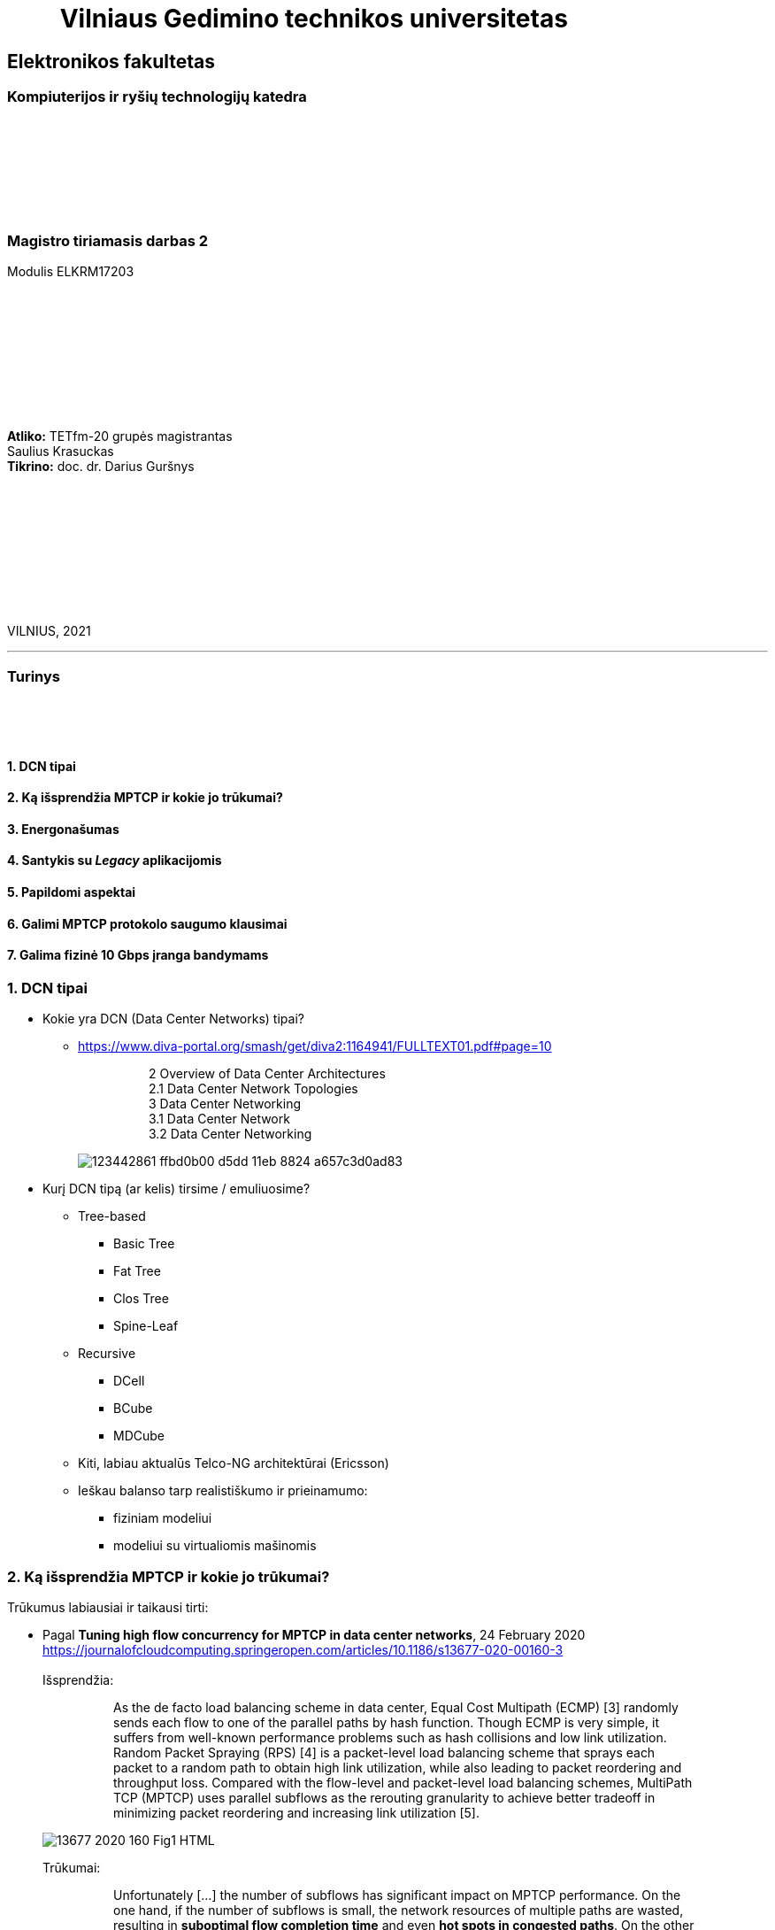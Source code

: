 = {nbsp}{nbsp}{nbsp}{nbsp}{nbsp}{nbsp}{nbsp}{nbsp}{nbsp}Vilniaus Gedimino technikos universitetas

[.text-center]
== Elektronikos fakultetas

=== Kompiuterijos ir ryšių technologijų katedra

{nbsp}

{nbsp}

{nbsp}

{nbsp}

=== Magistro tiriamasis darbas 2
Modulis ELKRM17203

{nbsp}

{nbsp}

{nbsp}

{nbsp}

{nbsp}

[.text-right]
**Atliko:** TETfm-20 grupės magistrantas +
                       Saulius Krasuckas +
**Tikrino:** doc. dr. Darius Guršnys

{nbsp}

{nbsp}

{nbsp}

{nbsp}

{nbsp}

VILNIUS, 2021

<<<
---

[.text-left]
=== Turinys

{nbsp}

{nbsp}

==== 1. DCN tipai
==== 2. Ką išsprendžia MPTCP ir kokie jo trūkumai?
==== 3. Energonašumas
==== 4. Santykis su _Legacy_ aplikacijomis
==== 5. Papildomi aspektai
==== 6. Galimi MPTCP protokolo saugumo klausimai
==== 7. Galima fizinė 10 Gbps įranga bandymams

<<<
=== 1. DCN tipai
[.text-left]

* Kokie yra DCN (Data Center Networks) tipai?
** https://www.diva-portal.org/smash/get/diva2:1164941/FULLTEXT01.pdf#page=10
+
--
____
> 2 Overview of Data Center Architectures +
2.1 Data Center Network Topologies +
3 Data Center Networking +
3.1 Data Center Network +
3.2 Data Center Networking +
____
--
+
image::https://user-images.githubusercontent.com/74717106/123442861-ffbd0b00-d5dd-11eb-8824-a657c3d0ad83.png[]

* Kurį DCN tipą (ar kelis) tirsime / emuliuosime?
** Tree-based
*** Basic Tree
*** Fat Tree
*** Clos Tree
*** Spine-Leaf
** Recursive
*** DCell
*** BCube
*** MDCube
** Kiti, labiau aktualūs Telco-NG architektūrai (Ericsson)
** Ieškau balanso tarp realistiškumo ir prieinamumo:
*** fiziniam modeliui
*** modeliui su virtualiomis mašinomis

=== 2. Ką išsprendžia MPTCP ir kokie jo trūkumai?
[.text-left]

Trūkumus labiausiai ir taikausi tirti:

[.text-left]
* Pagal **Tuning high flow concurrency for MPTCP in data center networks**, 24 February 2020 +
   https://journalofcloudcomputing.springeropen.com/articles/10.1186/s13677-020-00160-3 +
   +
Išsprendžia:
+
--
____
> As the de facto load balancing scheme in data center, Equal Cost Multipath (ECMP) [3] randomly sends each flow to one of the parallel paths by hash function. Though ECMP is very simple, it suffers from well-known performance problems such as hash collisions and low link utilization. Random Packet Spraying (RPS) [4] is a packet-level load balancing scheme that sprays each packet to a random path to obtain high link utilization, while also leading to packet reordering and throughput loss. Compared with the flow-level and packet-level load balancing schemes, MultiPath TCP (MPTCP) uses parallel subflows as the rerouting granularity to achieve better tradeoff in minimizing packet reordering and increasing link utilization [5].
____
--
image::https://media.springernature.com/lw685/springer-static/image/art%3A10.1186%2Fs13677-020-00160-3/MediaObjects/13677_2020_160_Fig1_HTML.png?as=webp[]
+
Trūkumai: 
+
--
____
> Unfortunately [...] the number of subflows has significant impact on MPTCP performance. On the one hand, if the number of subflows is small, the network resources of multiple paths are wasted, resulting in **suboptimal flow completion time** and even **hot spots in congested paths**. On the other hand, if the number of subflows is large, the congestion window of each subflow becomes very small, easily **leading to timeout** (i.e., full window loss) and **high tail latency** under heavy congestion [6–10].  
____
--

* Pagal **MULTIPATH TCP**, 10 DEC 2016  +
   https://network-insight.net/2016/12/multipath-tcp/  +
   +
Išsprendžia:
+
--
____
> Next generation leaf and spine data centre networks are built with Equal-Cost Multipath (ECMP). [...] For one endpoint to communicate to another, a TCP flow is placed on a single link, not spread over multiple links. As a result, single-path TCP collisions may occur, reducing the throughput available to that flow. This is commonly seen for large flows and not small mice flows.  +
>  +
> In a data centre when a server starts a TCP connection it gets placed on a path and stays there. With MPTCP instead of using a single path per connection you could use many subflows per connection. If some of those subflows get congested, you just don’t send over that particular subflow improving traffic fairness and bandwidth optimisations.  +
>  +
> The default behaviour of spreading traffic through a LAG or ECMP next hops is based on the hash-based distribution of packets. An array of buckets is created, and each outbound link is assigned to one or more buckets. Fields are taken from the outgoing packet header such as source-destination IP address / MAC address and hashed based on this endpoint identification. A bucket is selected by the hash and the packet is queued to the interface that is assigned that bucket.  +
>  +
> The issue here is that the load balancing algorithm does not take into account interface congestions or packet drops. With all mice flows this is fine but once you mix mice and elephant flows together your performance will suffer. An algorithm is needed to identify congested links and then reshuffle the traffic. A good use for MPTCP is when you have a mix of mice and elephant flows.
____
--
+
Trūkumai:
+
--
____
> Generally, MPTCP **does not improve performance** for environments **with only mice flows**.  
> 
> With small files say 50KB MPTCP offers the same performance as regular TCP. As the file size increases MPTCP usually has the same results as link bonding. The benefits of MPTCP come to play when files are very big (300 KB ). At this level,  MPTCP outperforms link bonding as the congestion control can efficiently balance the load better over the links.  
____
--
+

* Pagal:  +
   **AMP: An Adaptive Multipath TCP for Data Center Networks**, IFIP Networking 2019  +
   https://slideplayer.com/slide/17007643/ ,  +
   **AMP: A Better Multipath TCP for Data Center Networks**, 17 Mar 2019  +
   https://arxiv.org/pdf/1707.00322.pdf  +
   **Adaptive MultiPath TCP (AMP) implementation in ns-3**  +
   https://github.com/mkheirkhah/amp  +
     +
    Išsprendžia:
+
--
____
> ECN-based multipath schemes seem to provide a good balance between **the latency-throughput trade-off**  +
____
--
+
Trūkumai:
+
--
____
> **Problems with ECN-capable variant of MPTCP**  +
> * TCP Incast  +
>   Well-studied topic for TCP (not really for MPTCP)  +
>   Each subflow maintains a separate congestion window  +
>   More subflows, more chance of experiencing a retransmission timeout during an incast episode  +
>  +
> * Last Hop Unfairness (LHU)  +
>   We are reporting it for the first time

image::https://user-images.githubusercontent.com/74717106/123442566-abb22680-d5dd-11eb-81ac-90a63745836d.png[]

> **Problem 1: Incast**  +
>  +
> * MPTCP and its ECN-capable variants are not robust against the Incast problem… +
>  +
>  -- More subflows --> More packets --> Buffer overflow --> Higher chance of RTO in each subflow especially when the congestion window is small  +
>     +
>     Why is that? The problem is very simple, the more subflows is used, the more packets is generated.  +
>     +
>     As a result the switch buffer can easily overflow.  +
>     +
>     Which implies higher chance of RTO in each subflow especially when the congestion window is small (less than 10 packets).

image::https://user-images.githubusercontent.com/74717106/123442376-7d344b80-d5dd-11eb-96f8-8b7cc66ddbe3.png[]

> **Problem 2: Last Hop Unfairness**  +
>  +
> Let’s assume:  +
> Propagation delay is zero  +
> Marking threshold (K) at switches sets to 4 packets (K=4)  +
> Minimum congestion window size sets to one packet (cwndmin=1)  +
>  +
> Normal situation  +
> Two single-path flows share the link fairly. Each flow generating two packets per RTT on average  +
>  +
> To explore this problem let’s assume:  +
> PBI: A new arriving… because number of competing flows with minimum cwnd is higher than marking threshold K  +
> LHU: now we can see not only MPTCP cause serious buffer inflation but also it is seriously unfair to competing flows  +
>  +
> The LHU leads to severe unfairness and significantly escalates the likelihood of persistent buffer inflation

> **Summary Existing multipath congestion control schemes fail to handle:**
> 
> * The TCP incast problem that causes **temporal switch buffer overflow** due to synchronized traffic arrival
> * The last hop unfairness that causes **persistent buffer inflation** and serious **unfairness**
____
--
+

* Kaip DC pritaikomas / kiek sklandus / **ar vertas matavimo** srauto Handover-is:
** https://www.redhat.com/en/blog/understanding-multipath-tcp-networking-highway-future
+
--
____
> just like a highway clover-leaf interchange where traffic from one highway can merge onto the other with ease, MPTCP allows mobile hosts to **hand over traffic** from Wi-Fi to cellular, **without disrupting the application**.
____
--
+

* Kiek verta tiesiogiai tirti _Network Collision_ pasikeitimus įjungus MPTCP?  +
  https://www.redhat.com/en/blog/understanding-multipath-tcp-networking-highway-future
+
--
____
> MPTCP also dramatically **reduces the number of network collisions**, which is why you never achieve the full speed of any connection.
____
--


<<<
=== 3. Energonašumas:
[.text-left]

* `eMTCP` – energy-aware MPTCP  +
    **A Traffic Burstiness-based Offload Scheme for Energy Efficiency Deliveries in Heterogeneous Wireless Networks**  +
    https://citeseerx.ist.psu.edu/viewdoc/download?doi=10.1.1.702.3596&rep=rep1&type=pdf
* Kurį kriterijų renkamės: angl. _**Power** efficiency_ vs _**Energy** efficiency_ ?  +
    https://itpeernetwork.intel.com/power-and-energy-efficiency-double-your-benefit/  +
+
--
____
> Power efficiency is about doing more within a fixed capability  +
> Energy Efficiency is about “making every kWh count”
____
--

=== 4. Santykis su _Legacy_ aplikacijomis:
[.text-left]

* Ar DC tyrimams praverstų **MPTCP Proxy** naudojimas?  +
  Ypač kai OS nepalaiko MPTCP (pvz. Windows Server + SQL)
** **Multipath TCP Proxy: Unshackling Network Nodes from Today’s End-to-End Connection Principle**,  13 Jan 2017  +
   https://hal.inria.fr/hal-01434867/document
+
--
____
> image::https://user-images.githubusercontent.com/74717106/123441981-1e6ed200-d5dd-11eb-8a93-91342354d422.png[]
> Fig. 1. Creation of the split TCP-MPTCP connection, after insertion of the MPTCP Proxy in between the communication ends.

____
--
+

** https://spyff.github.io/mptcp/2017/08/27/transparent-mptcp-proxy/  +
   **Multipath Wi-Fi bridging with transparent MPTCP proxy on LEDE**, 2017-08-27
+
--
____
> **2. Assemble the physical test environment**
> 
> image::https://raw.githubusercontent.com/spyff/draw.io/master/GSoC2017_final_topology.jpg[]
> 
> For the tests, I use the following hardware:  +
> +
> Netgear R7000 router  +
> Netgear R7800 router  +
> 2 Ubiquiti Loco M5 Wi-Fi bridges  +
> 2 Ubiquiti M5 Wi-Fi bridges  +
> Lots of small UTP cables  +
> A PC and a Laptop (or in some cases a RaspberryPi and a Laptop for the portable setup)  +
____
--
+

* Linux STAP (angl. _System Tap_) įrankio naudojimas `IPPROTO_MPTCP` įjungimui `socket()` kvietimo metu.

<<<
=== 5. Papildomi aspektai
[.text-left]

* Pritaikomumo CDNams tyrimo galimybės įvertinimas:  
** **Network Architecture (R02) | IP Multipath – Path Selection&CC**  +
    Jon Crowcroft  +
    https://www.cl.cam.ac.uk/teaching/1213/R02/slides/r02-mpath.ppt#page=2  +
+
--
____
> * IP or Application Layer
>   * CDN, especially P2P (Torrent or Storm)
>     already effectively multipath at App
>   * Current IP routing mainly only corner cases
____
--

* WireGuard tunelio panaudojimas MPTCP srauto perdavimui per tuos DC _Middlebox_ mazgus, kurie blokuoja MPTCP žymes/laukus, bet praleidžia UDP.

* Ar DC reikalingas specifinis kelių valdiklio (angl. _**Path manager**_) konfigūravimas?
* Ar DC reikalingas dinaminis _Routing Table_ valdymas?  
** **Multipath TCP with real Smartphone applications**, 6 Jan 2015  +
   https://dial.uclouvain.be/memoire/ucl/fr/object/thesis%3A366/datastream/PDF_01/view  +
+
--
____
> Simply installing a new Multipath TCP-ready kernel is not enough if you want to use multiple network interfaces at the same time. Indeed, you need to configure routing tables as described on the Multipath TCP’s website [8]
____
--

** http://multipath-tcp.org/pmwiki.php/Users/ConfigureRouting
+
--
____
> Automatic configuration with "Multihomed-Routing"

  mptcp-kernel:~# ip rule show
  0:      from all lookup local
  32764:  from 10.1.2.2 lookup 2
  32765:  from 10.1.1.2 lookup 1
  32766:  from all lookup main
  32767:  from all lookup default
 #
  mptcp-kernel:~# ip route
  10.1.1.0/24 dev eth0  proto kernel  scope link  src 10.1.1.2
  10.1.2.0/24 dev eth1  proto kernel  scope link  src 10.1.2.2
  default via 10.1.1.1 dev eth0
 #
  mptcp-kernel:~# ip route show table 1
  10.1.1.0/24 dev eth0  scope link
  default via 10.1.1.1 dev eth0
 #
  mptcp-kernel:~# ip route show table 2
  10.1.2.0/24 dev eth1  scope link
  default via 10.1.2.1 dev eth1
____
--
+

> > Kristian Evensen <kristian.evensen@gmail.com> developed a set of scripts that integrate well with existing Network Managers to properly configure the multihomed routing. Check it out at:

** https://github.com/kristrev/multihomed-routing  +
**Tools and scripts for configuring multihomed routing on Linux**  +
  +
   Vienas iš naujų įrankų:
*** Veikia su `Network Manager` valdikliu.
*** Ar veikia su nauju `netplan` valdikliu?

* Nors bandymų planas pradedamas nuo OpenWRT grįstos Linux distribucijos **OpenMPTCPRouter**, galiausiai esu numatęs naudoti serverinę distribuciją **RHEL 8.3** arba **8.4**:

** **Multipath TCP on Red Hat Enterprise Linux 8.3: From 0 to 1 subflows**, August 19, 2020  +
   https://developers.redhat.com/blog/2020/08/19/multipath-tcp-on-red-hat-enterprise-linux-8-3-from-0-to-1-subflows
+
--
____
> Multipath TCP (MPTCP) extends traditional TCP to allow reliable end-to-end delivery over multiple simultaneous TCP paths, and is coming as a **tech preview on Red Hat Enterprise Linux 8.3**. This is the first of two articles for users who want to practice with the new MPTCP functionality on a live system. In this first part, we show you how to enable the protocol in the kernel and let client and server applications use the MPTCP sockets. Then, we run diagnostics on the kernel in a sample test network, where endpoints are using a single subflow.
____
--

** Phoronix portalo diskusija:  +
   **Red Hat Bringing Multipath TCP To RHEL 8.3 As A Tech Preview**, 19 August 2020  +
   https://www.phoronix.com/forums/forum/software/distributions/1201614-red-hat-bringing-multipath-tcp-to-rhel-8-3-as-a-tech-preview#post1201689
+
--
____
> Pretty sure RH's interest in the backport is for their customers **large DC solutions**, where **100/200GbE NICs** are the sweet spot (400/800 GbE NICs are still somewhat niche solutions), but higher network performance is required.
____
--
Beveik akivaizdu, jog tyrimams reikalingi **10G** spartos **NIC**.  +
 +

** **Red Hat Enterprise Linux8Configuring and managing networking** gidas:  +
   https://access.redhat.com/documentation/en-us/red_hat_enterprise_linux/8/html/configuring_and_managing_networking/getting-started-with-multipath-tcp_configuring-and-managing-networking
+
--
____
> **27. Getting started with Multipath TCP**  +
> ...  +
> **27.1. Preparing RHEL to enable MPTCP support**  +
> Few applications natively support MPTCP. Mostly, the connection and stream-oriented sockets request TCP protocol in the socket() call to the operating system. You can enable MPTCP support in RHEL using the sysctl tool for natively MPTCP-supported programs. The MPTCP implementation is also designed to allow usage of MPTCP protocol for applications requesting IPPROTO_TCP call to the kernel.  +
>  +
> This procedure describes how to enable MPTCP support and prepare RHEL for enabling MPTCP system-wide using a SystemTap script.
____
--

<<<
=== 6. Galimi MPTCP protokolo saugumo klausimai
[.text-left]

* **Cross-path data fragmentation**: +
  https://www.redhat.com/en/blog/understanding-multipath-tcp-networking-highway-future
+
--
____
> Multipath routing causes cross-path data fragmentation. From a security perspective that **challenges in-line security solutions** (e.g., firewalls, IDSs, and malware scanners) which only "see" one path's traffic. Without being able to see all paths, these devices may miss activity that they're meant to be monitoring for. These intermediary devices act a bit like an airport body scanner for the passengers wanting to enter the airport gate area. 
____
--

* **Senas ir naujas požiūris į TCP sesijos duomenų išlygiagretinimą**
+
--
____
> So does that make Firewalls useless?  No, of course not. Perimeter and inline security solutions, like Firewalls and Intrusion Detection Systems, are not dead.  They have and always will perform important duties for protecting perimeters.  Perimeters are more numerous and now include an organization's cloud infrastructure. But, security approaches like Zero Trust and the Cloud Security Alliance's **Software Defined Perimeter (SDP)** provide a new approach that applies to the world where end-user devices are everywhere and not restricted to office only use and applications that are also everywhere, ranging from on-premise to private cloud and public cloud.
____
--

* **Security Evaluation of Multipath TCP** +
  https://www.diva-portal.org/smash/get/diva2:934158/FULLTEXT01.pdf
+
--
____
> The new protocol has been carefully crafted to meet the required security goals, but due to its
very nature, it inevitably changes how data is transferred across the networks, drastically affecting
the way information can be accessed and inspected. From this perspective, working on the security
evaluation of MPTCP has important implications regarding ethical concerns. By splitting a logical
flow of data into different subflows with no predictable scheduling pattern, perhaps involving
different ISPs for different subflows, would make it so **much harder to inspect and eavesdrop useful
information regarding the ongoing connections** by acting within the core of the Internet. Despite
this might be seen as a potential benefit for clients aiming at achieving full anonymization in
the network, many **current intrusion mechanisms and similar technologies might fail** under these
new circumstances, perhaps causing even more security threats overall.  +
>  +
> Overall, MPTCP **can drastically change how privacy is handled** within the Internet, while **the
security aspects should remain unchanged, if not improved**, with respect to current TCP. Moreover,
MPTCP would bring a positive impact for the environment due to a better resources exploitation,
if deployed at large scale. Finally, the new protocol would allow to achieve a series of benefits that
could drastically improve user experience for data transferring in the Internet as well as within
data centers, i.e. wherever TCP is currently adopted
____
--

<<<
=== 7. Galima fizinė 10 Gbps įranga bandymams
[.text-left]

1. Cisco **UCS 5108** Cisco Unified Computing System, 6U:
 - 1 vnt.:  +
   8 vnt. Intel Xeon  E7-4870 30M Cache, 2.40 GHz, 6.40 GT/s Intel® QPI 10c/20t + 1024 GiB RAM
 - 4 vnt. B440 M2 blades. Blade Specs:  +
   *  2 x Intel Xeon  E7-4870 30M Cache, 2.40 GHz, 6.40 GT/s Intel® QPI 10c/20t  (2 No - spare)  +
   * 16 x 16 GiB = 256 GiB DDR3-10600R RAM  +
 - 2 vnt. 8-Ports UCS 2208XP 10Gb Fabric Extender
 - 4 vnt. 2500 W PSU
 - 4 vnt. B440 M2 blades

2. Cisco N5K-C5548UP-FA **Nexus 5548 UP** Chassis 32-Port **10Gb Ethernet Switch**
 - 2 vnt.

3. Cisco UCS-FI-6248UP **32-Port 10Gb Fabric Interconnect Switch**
 - 2 vnt.
 
4. Įrangos rinkinio preliminari kaina:
 - 2.650 €
